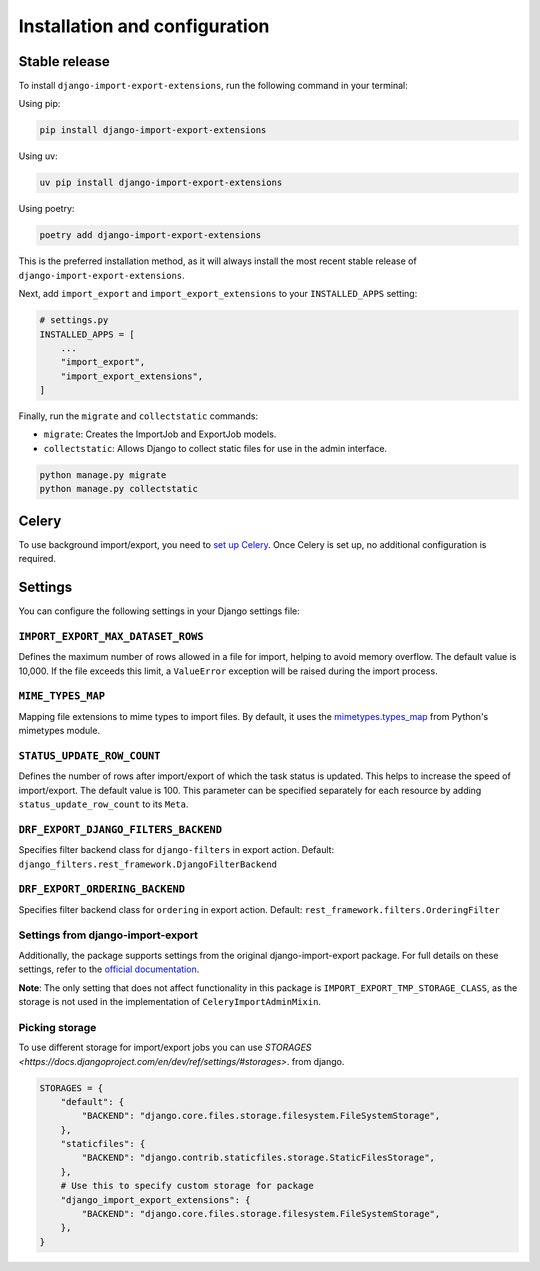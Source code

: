 .. highlight:: shell

==============================
Installation and configuration
==============================


Stable release
--------------

To install ``django-import-export-extensions``, run the following command in your terminal:

Using pip:

.. code-block:: shell

    pip install django-import-export-extensions

Using uv:

.. code-block:: shell

    uv pip install django-import-export-extensions

Using poetry:

.. code-block:: shell

    poetry add django-import-export-extensions

This is the preferred installation method,
as it will always install the most recent stable release of ``django-import-export-extensions``.

Next, add ``import_export`` and ``import_export_extensions`` to your ``INSTALLED_APPS`` setting:

.. code-block:: python

    # settings.py
    INSTALLED_APPS = [
        ...
        "import_export",
        "import_export_extensions",
    ]

Finally, run the ``migrate`` and ``collectstatic`` commands:

* ``migrate``: Creates the ImportJob and ExportJob models.
* ``collectstatic``: Allows Django to collect static files for use in the admin interface.

.. code-block:: shell

    python manage.py migrate
    python manage.py collectstatic


Celery
------

To use background import/export, you need to
`set up Celery <https://docs.celeryq.dev/en/latest/getting-started/first-steps-with-celery.html>`_.
Once Celery is set up, no additional configuration is required.


Settings
-------------

You can configure the following settings in your Django settings file:

``IMPORT_EXPORT_MAX_DATASET_ROWS``
~~~~~~~~~~~~~~~~~~~~~~~~~~~~~~~~~~

Defines the maximum number of rows allowed in a file for import, helping to avoid memory overflow.
The default value is 10,000. If the file exceeds this limit, a ``ValueError`` exception
will be raised during the import process.

``MIME_TYPES_MAP``
~~~~~~~~~~~~~~~~~~

Mapping file extensions to mime types to import files.
By default, it uses the `mimetypes.types_map <https://docs.python.org/3/library/mimetypes.html#mimetypes.types_map>`_
from Python's mimetypes module.

``STATUS_UPDATE_ROW_COUNT``
~~~~~~~~~~~~~~~~~~~~~~~~~~~

Defines the number of rows after import/export of which the task status is
updated. This helps to increase the speed of import/export. The default value
is 100. This parameter can be specified separately for each resource by adding
``status_update_row_count`` to its ``Meta``.

``DRF_EXPORT_DJANGO_FILTERS_BACKEND``
~~~~~~~~~~~~~~~~~~~~~~~~~~~~~~~~~~~~~

Specifies filter backend class for ``django-filters`` in export action.
Default: ``django_filters.rest_framework.DjangoFilterBackend``

``DRF_EXPORT_ORDERING_BACKEND``
~~~~~~~~~~~~~~~~~~~~~~~~~~~~~~~

Specifies filter backend class for ``ordering`` in export action.
Default: ``rest_framework.filters.OrderingFilter``

Settings from django-import-export
~~~~~~~~~~~~~~~~~~~~~~~~~~~~~~~~~~
Additionally, the package supports settings from the original django-import-export package.
For full details on these settings, refer to the `official documentation <https://django-import-export.readthedocs.io/en/latest/installation.html#settings>`_.

**Note**: The only setting that does not affect functionality in this package is ``IMPORT_EXPORT_TMP_STORAGE_CLASS``,
as the storage is not used in the implementation of ``CeleryImportAdminMixin``.

Picking storage
~~~~~~~~~~~~~~~

To use different storage for import/export jobs you can use `STORAGES <https://docs.djangoproject.com/en/dev/ref/settings/#storages>`.
from django.

.. code-block:: python

  STORAGES = {
      "default": {
          "BACKEND": "django.core.files.storage.filesystem.FileSystemStorage",
      },
      "staticfiles": {
          "BACKEND": "django.contrib.staticfiles.storage.StaticFilesStorage",
      },
      # Use this to specify custom storage for package
      "django_import_export_extensions": {
          "BACKEND": "django.core.files.storage.filesystem.FileSystemStorage",
      },
  }
